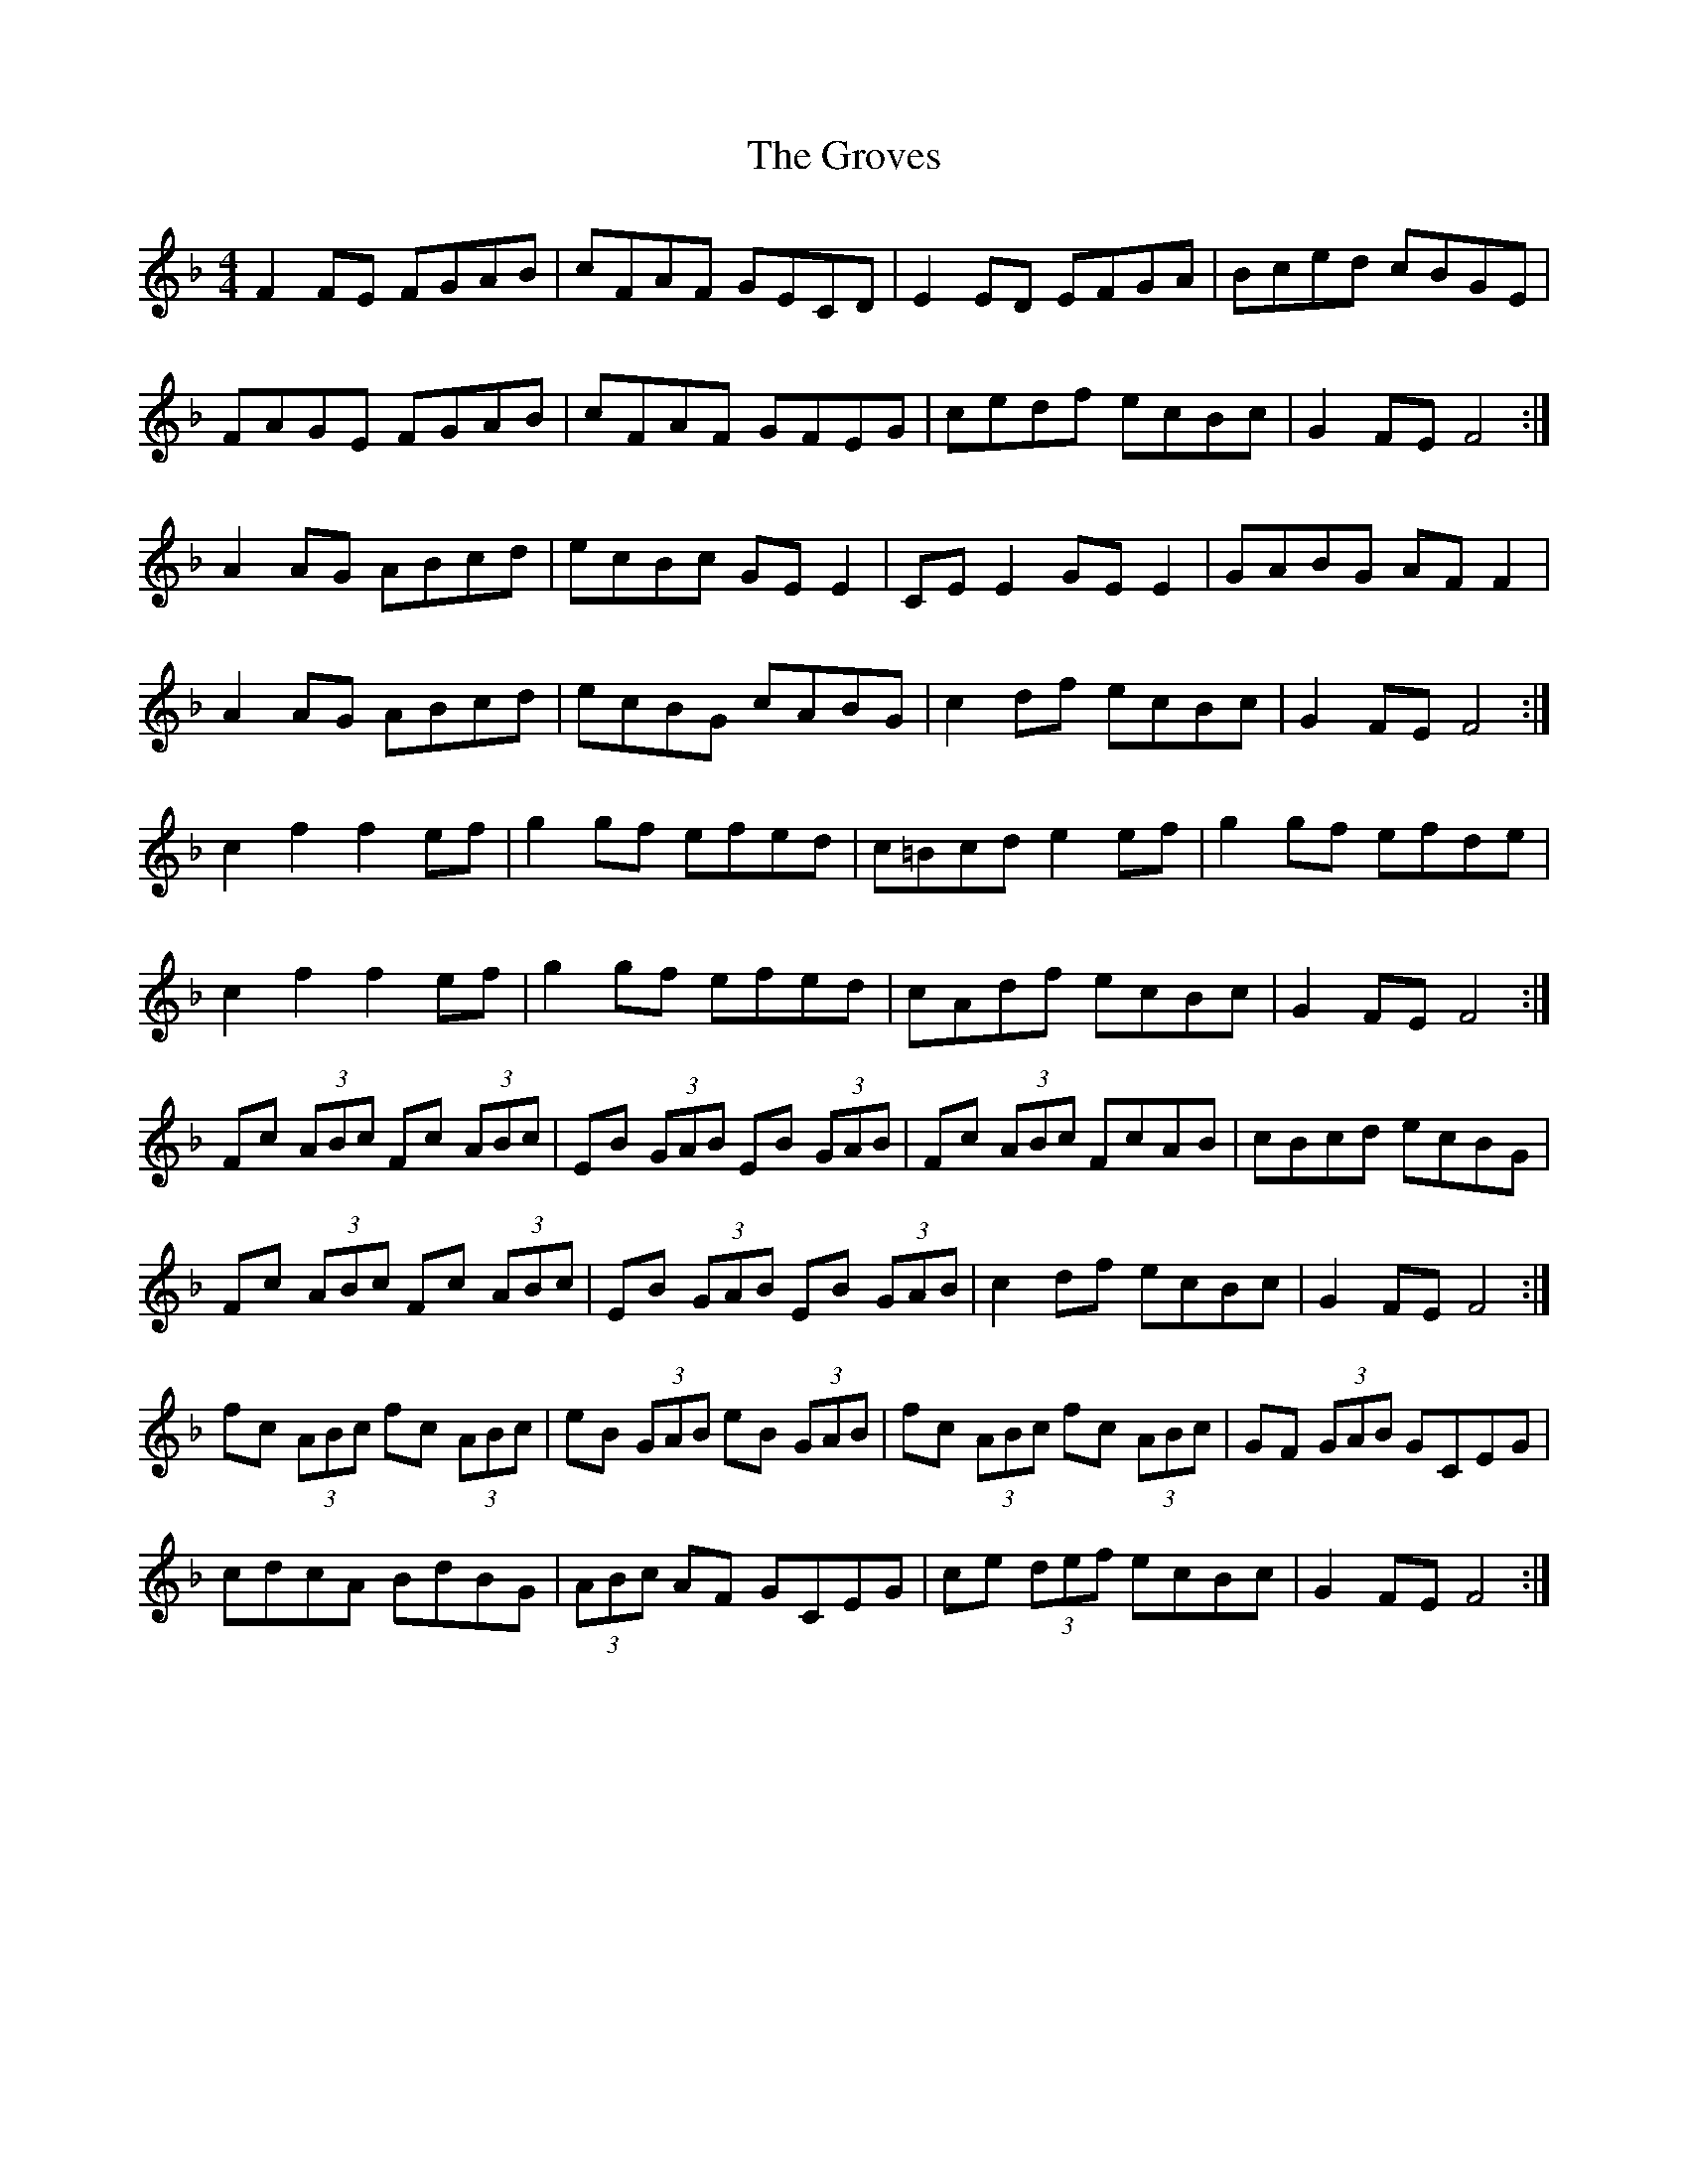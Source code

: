 X: 16316
T: Groves, The
R: hornpipe
M: 4/4
K: Fmajor
F2 FE FGAB|cFAF GECD|E2 ED EFGA|Bced cBGE|
FAGE FGAB|cFAF GFEG|cedf ecBc|G2 FE F4:|
A2 AG ABcd|ecBc GE E2|CE E2 GE E2|GABG AF F2|
A2 AG ABcd|ecBG cABG|c2 df ecBc|G2 FE F4:|
c2 f2 f2 ef|g2 gf efed|c=Bcd e2 ef|g2 gf efde|
c2 f2 f2 ef|g2 gf efed|cAdf ecBc|G2 FE F4:|
Fc (3ABc Fc (3ABc|EB (3GAB EB (3GAB|Fc (3ABc FcAB|cBcd ecBG|
Fc (3ABc Fc (3ABc|EB (3GAB EB (3GAB|c2 df ecBc|G2 FE F4:|
fc (3ABc fc (3ABc|eB (3GAB eB (3GAB|fc (3ABc fc (3ABc|GF (3GAB GCEG|
cdcA BdBG|(3ABc AF GCEG|ce (3def ecBc|G2 FE F4:|

